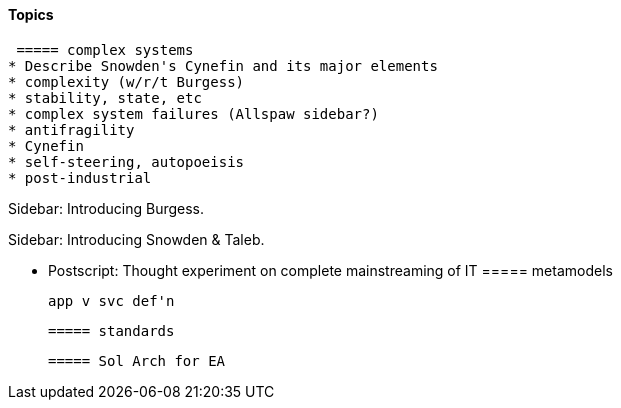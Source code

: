 ==== Topics

 ===== complex systems
* Describe Snowden's Cynefin and its major elements
* complexity (w/r/t Burgess)
* stability, state, etc
* complex system failures (Allspaw sidebar?)
* antifragility
* Cynefin
* self-steering, autopoeisis
* post-industrial
****
Sidebar: Introducing Burgess.
****

****
Sidebar: Introducing Snowden & Taleb.
****

* Postscript: Thought experiment on complete mainstreaming of IT
 ===== metamodels

 app v svc def'n

 ===== standards

 ===== Sol Arch for EA
